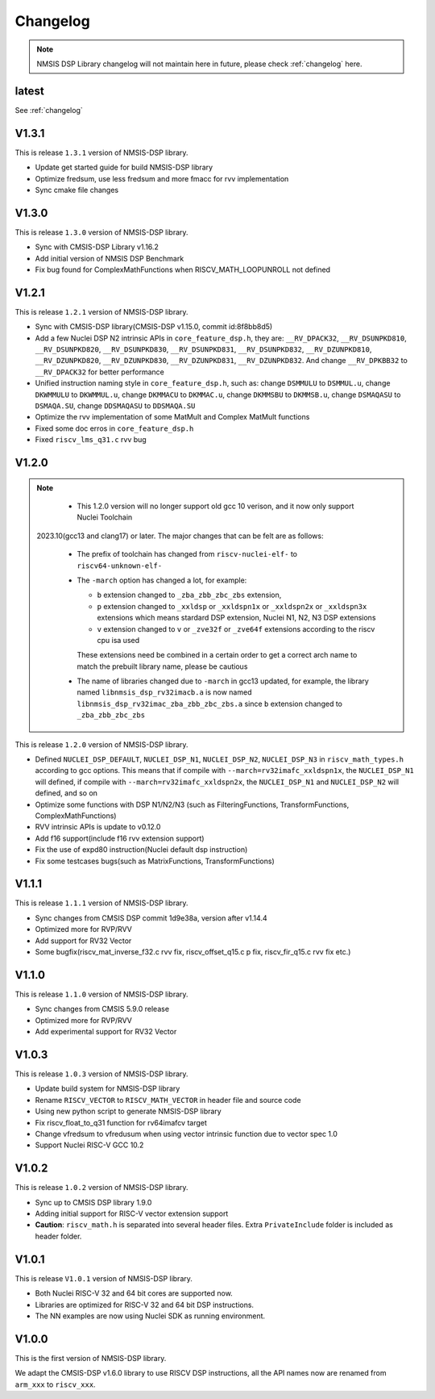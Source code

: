 .. dsp_changelog:

Changelog
=========

.. note::

    NMSIS DSP Library changelog will not maintain here in future, please check :ref:`changelog` here.

latest
------

See :ref:`changelog`

V1.3.1
------

This is release ``1.3.1`` version of NMSIS-DSP library.

* Update get started guide for build NMSIS-DSP library
* Optimize fredsum, use less fredsum and more fmacc for rvv implementation
* Sync cmake file changes


V1.3.0
------

This is release ``1.3.0`` version of NMSIS-DSP library.

* Sync with CMSIS-DSP Library v1.16.2
* Add initial version of NMSIS DSP Benchmark
* Fix bug found for ComplexMathFunctions when RISCV_MATH_LOOPUNROLL not defined

V1.2.1
------

This is release ``1.2.1`` version of NMSIS-DSP library.

* Sync with CMSIS-DSP library(CMSIS-DSP v1.15.0, commit id:8f8bb8d5)
* Add a few Nuclei DSP N2 intrinsic APIs in ``core_feature_dsp.h``, they are: ``__RV_DPACK32``, ``__RV_DSUNPKD810``, ``__RV_DSUNPKD820``,
  ``__RV_DSUNPKD830``, ``__RV_DSUNPKD831``, ``__RV_DSUNPKD832``, ``__RV_DZUNPKD810``, ``__RV_DZUNPKD820``, ``__RV_DZUNPKD830``,
  ``__RV_DZUNPKD831``, ``__RV_DZUNPKD832``. And change ``__RV_DPKBB32`` to ``__RV_DPACK32`` for better performance
* Unified instruction naming style in ``core_feature_dsp.h``, such as: change ``DSMMULU`` to ``DSMMUL.u``, change ``DKWMMULU`` to ``DKWMMUL.u``,
  change ``DKMMACU`` to ``DKMMAC.u``, change ``DKMMSBU`` to ``DKMMSB.u``, change ``DSMAQASU`` to ``DSMAQA.SU``, change ``DDSMAQASU`` to ``DDSMAQA.SU``
*  Optimize the rvv implementation of some MatMult and Complex MatMult functions
* Fixed some doc erros in ``core_feature_dsp.h``
* Fixed ``riscv_lms_q31.c`` rvv bug

V1.2.0
------

.. note::

    - This 1.2.0 version will no longer support old gcc 10 verison, and it now only support Nuclei Toolchain
      2023.10(gcc13 and clang17) or later. The major changes that can be felt are as follows:

    - The prefix of toolchain has changed from ``riscv-nuclei-elf-`` to ``riscv64-unknown-elf-``
    - The ``-march`` option has changed a lot, for example:

      - ``b`` extension changed to ``_zba_zbb_zbc_zbs`` extension,
      - ``p`` extension changed to ``_xxldsp`` or ``_xxldspn1x`` or ``_xxldspn2x`` or ``_xxldspn3x`` extensions which means
        stardard DSP extension, Nuclei N1, N2, N3 DSP extensions
      - ``v`` extension changed to ``v`` or ``_zve32f`` or ``_zve64f`` extensions according to the riscv cpu isa used

      These extensions need be combined in a certain order to get a correct arch name to match the prebuilt library name, please be cautious

    - The name of libraries changed due to ``-march`` in gcc13 updated, for example, the library named ``libnmsis_dsp_rv32imacb.a`` is now named
      ``libnmsis_dsp_rv32imac_zba_zbb_zbc_zbs.a`` since ``b`` extension changed to ``_zba_zbb_zbc_zbs``

This is release ``1.2.0`` version of NMSIS-DSP library.

* Defined ``NUCLEI_DSP_DEFAULT``, ``NUCLEI_DSP_N1``, ``NUCLEI_DSP_N2``, ``NUCLEI_DSP_N3`` in ``riscv_math_types.h``
  according to gcc options. This means that if compile with ``--march=rv32imafc_xxldspn1x``, the ``NUCLEI_DSP_N1`` will defined,
  if compile with ``--march=rv32imafc_xxldspn2x``, the ``NUCLEI_DSP_N1`` and ``NUCLEI_DSP_N2`` will defined, and so on
* Optimize some functions with DSP N1/N2/N3 (such as FilteringFunctions, TransformFunctions, ComplexMathFunctions)
* RVV intrinsic APIs is update to v0.12.0
* Add f16 support(include f16 rvv extension support)
* Fix the use of expd80 instruction(Nuclei default dsp instruction)
* Fix some testcases bugs(such as MatrixFunctions, TransformFunctions)

V1.1.1
------

This is release ``1.1.1`` version of NMSIS-DSP library.

* Sync changes from CMSIS DSP commit 1d9e38a, version after v1.14.4
* Optimized more for RVP/RVV
* Add support for RV32 Vector
* Some bugfix(riscv_mat_inverse_f32.c rvv fix, riscv_offset_q15.c p fix, riscv_fir_q15.c rvv fix etc.)

V1.1.0
------

This is release ``1.1.0`` version of NMSIS-DSP library.

* Sync changes from CMSIS 5.9.0 release
* Optimized more for RVP/RVV
* Add experimental support for RV32 Vector

V1.0.3
------

This is release ``1.0.3`` version of NMSIS-DSP library.

* Update build system for NMSIS-DSP library
* Rename ``RISCV_VECTOR`` to ``RISCV_MATH_VECTOR`` in header file and source code
* Using new python script to generate NMSIS-DSP library
* Fix riscv_float_to_q31 function for rv64imafcv target
* Change vfredsum to vfredusum when using vector intrinsic function due to vector spec 1.0
* Support Nuclei RISC-V GCC 10.2

V1.0.2
------

This is release ``1.0.2`` version of NMSIS-DSP library.

* Sync up to CMSIS DSP library 1.9.0
* Adding initial support for RISC-V vector extension support
* **Caution**: ``riscv_math.h`` is separated into several header files.
  Extra ``PrivateInclude`` folder is included as header folder.

V1.0.1
------

This is release ``V1.0.1`` version of NMSIS-DSP library.

* Both Nuclei RISC-V 32 and 64 bit cores are supported now.
* Libraries are optimized for RISC-V 32 and 64 bit DSP instructions.
* The NN examples are now using Nuclei SDK as running environment.

V1.0.0
------

This is the first version of NMSIS-DSP library.

We adapt the CMSIS-DSP v1.6.0 library to use RISCV DSP instructions, all the API names now are renamed from ``arm_xxx`` to ``riscv_xxx``.
